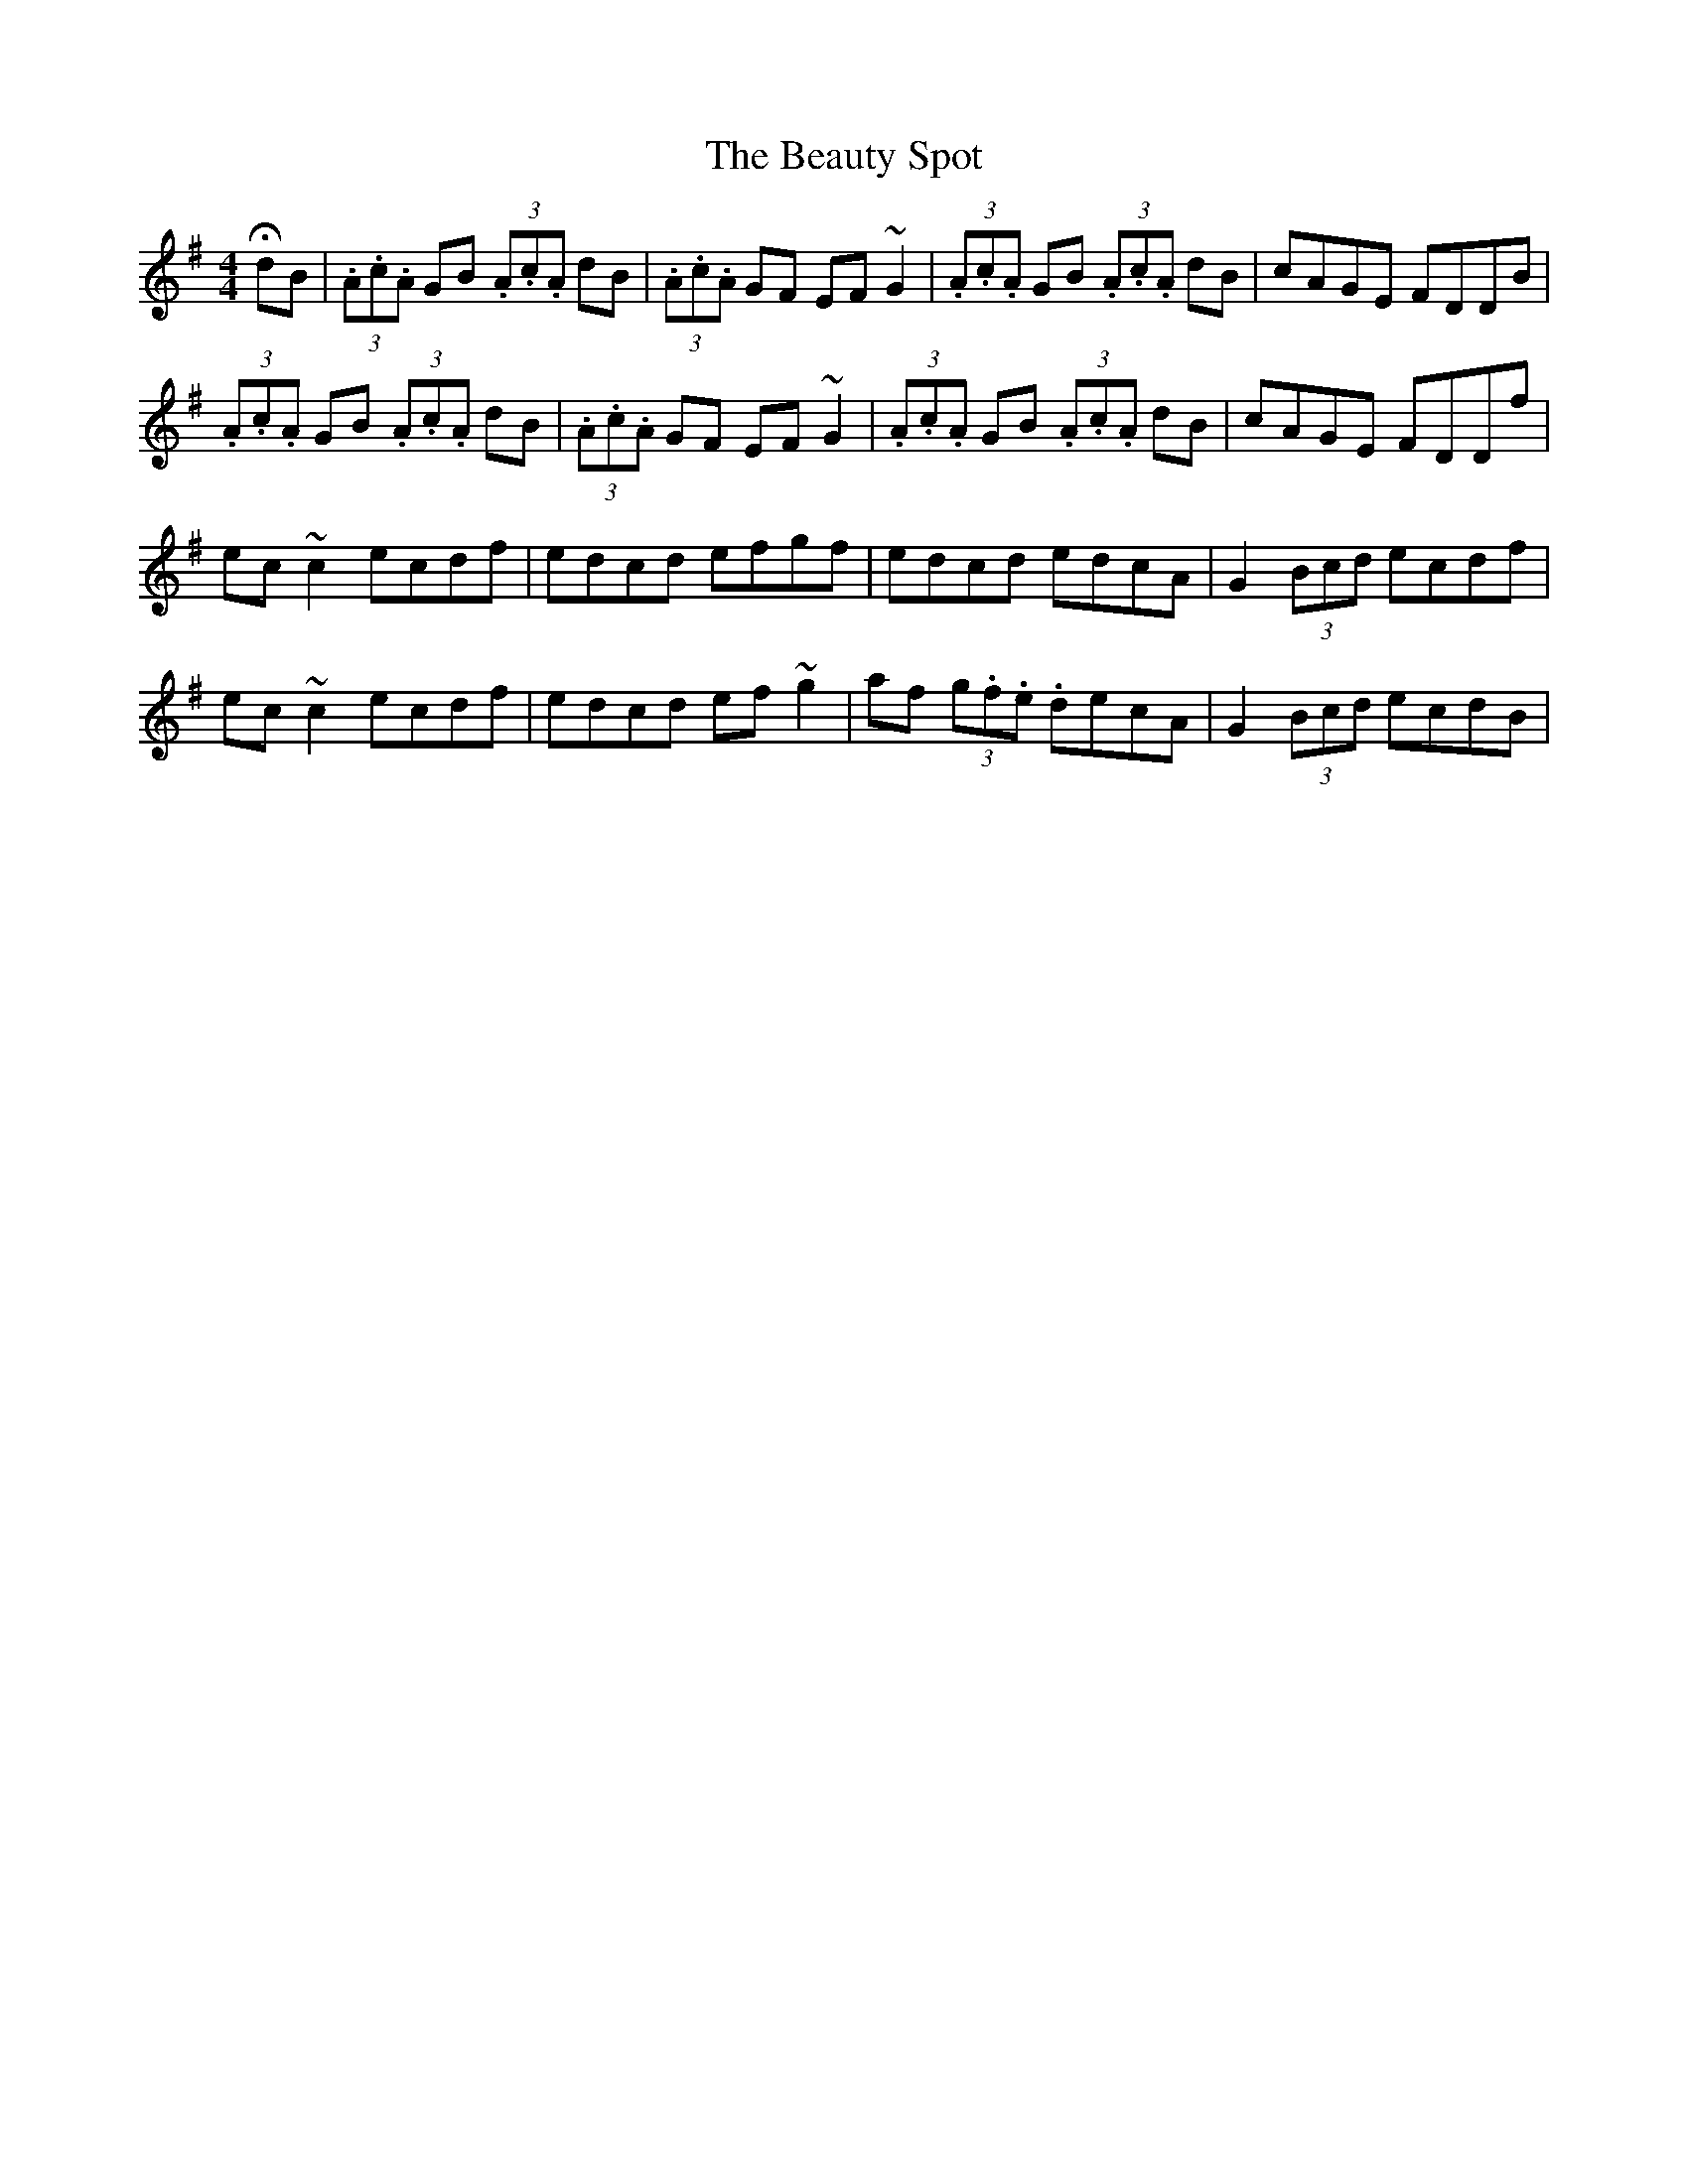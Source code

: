 X: 3153
T: Beauty Spot, The
R: reel
M: 4/4
K: Dmixolydian
HdB|(3.A.c.A GB (3.A.c.A dB|(3.A.c.A GF EF ~G2|(3.A.c.A GB (3.A.c.A dB|cAGE FDDB|
(3.A.c.A GB (3.A.c.A dB|(3.A.c.A GF EF ~G2|(3.A.c.A GB (3.A.c.A dB|cAGE FDDf|
ec~c2 ecdf|edcd efgf|edcd edcA|G2 (3Bcd ecdf|
ec~c2 ecdf|edcd ef~g2|af (3g.f.e. decA|G2 (3Bcd ecdB|

